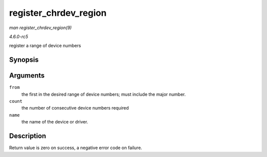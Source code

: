 .. -*- coding: utf-8; mode: rst -*-

.. _API-register-chrdev-region:

======================
register_chrdev_region
======================

*man register_chrdev_region(9)*

*4.6.0-rc5*

register a range of device numbers


Synopsis
========

.. c:function:: int register_chrdev_region( dev_t from, unsigned count, const char * name )

Arguments
=========

``from``
    the first in the desired range of device numbers; must include the
    major number.

``count``
    the number of consecutive device numbers required

``name``
    the name of the device or driver.


Description
===========

Return value is zero on success, a negative error code on failure.


.. ------------------------------------------------------------------------------
.. This file was automatically converted from DocBook-XML with the dbxml
.. library (https://github.com/return42/sphkerneldoc). The origin XML comes
.. from the linux kernel, refer to:
..
.. * https://github.com/torvalds/linux/tree/master/Documentation/DocBook
.. ------------------------------------------------------------------------------
